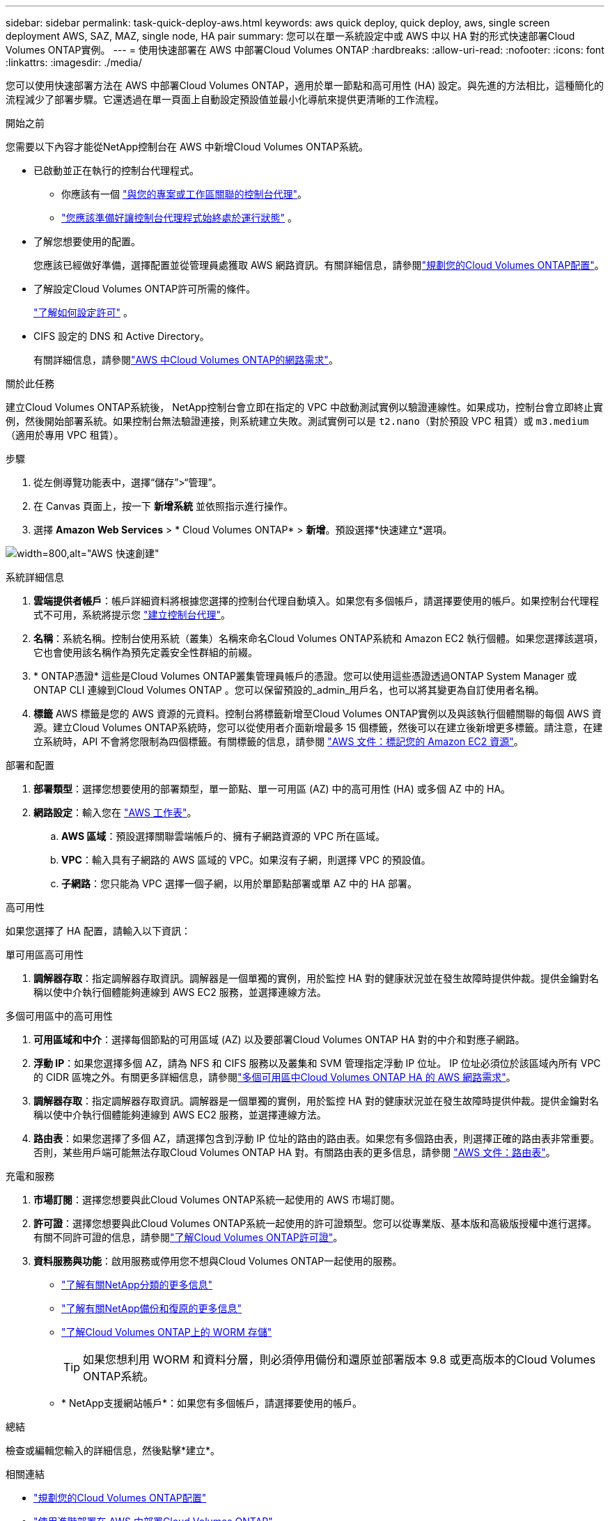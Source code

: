 ---
sidebar: sidebar 
permalink: task-quick-deploy-aws.html 
keywords: aws quick deploy, quick deploy, aws, single screen deployment AWS, SAZ, MAZ, single node, HA pair 
summary: 您可以在單一系統設定中或 AWS 中以 HA 對的形式快速部署Cloud Volumes ONTAP實例。 
---
= 使用快速部署在 AWS 中部署Cloud Volumes ONTAP
:hardbreaks:
:allow-uri-read: 
:nofooter: 
:icons: font
:linkattrs: 
:imagesdir: ./media/


[role="lead"]
您可以使用快速部署方法在 AWS 中部署Cloud Volumes ONTAP，適用於單一節點和高可用性 (HA) 設定。與先進的方法相比，這種簡化的流程減少了部署步驟。它還透過在單一頁面上自動設定預設值並最小化導航來提供更清晰的工作流程。

.開始之前
您需要以下內容才能從NetApp控制台在 AWS 中新增Cloud Volumes ONTAP系統。

[[licensing]]
* 已啟動並正在執行的控制台代理程式。
+
** 你應該有一個 https://docs.netapp.com/us-en/bluexp-setup-admin/task-quick-start-connector-aws.html["與您的專案或工作區關聯的控制台代理"^]。
** https://docs.netapp.com/us-en/bluexp-setup-admin/concept-connectors.html["您應該準備好讓控制台代理程式始終處於運行狀態"^] 。


* 了解您想要使用的配置。
+
您應該已經做好準備，選擇配置並從管理員處獲取 AWS 網路資訊。有關詳細信息，請參閱link:task-planning-your-config.html["規劃您的Cloud Volumes ONTAP配置"^]。

* 了解設定Cloud Volumes ONTAP許可所需的條件。
+
link:task-set-up-licensing-aws.html["了解如何設定許可"^] 。

* CIFS 設定的 DNS 和 Active Directory。
+
有關詳細信息，請參閱link:reference-networking-aws.html["AWS 中Cloud Volumes ONTAP的網路需求"^]。



.關於此任務
建立Cloud Volumes ONTAP系統後， NetApp控制台會立即在指定的 VPC 中啟動測試實例以驗證連線性。如果成功，控制台會立即終止實例，然後開始部署系統。如果控制台無法驗證連接，則系統建立失敗。測試實例可以是 `t2.nano`（對於預設 VPC 租賃）或 `m3.medium`（適用於專用 VPC 租賃）。

.步驟
. 從左側導覽功能表中，選擇“儲存”>“管理”。
. [[訂閱]]在 Canvas 頁面上，按一下 *新增系統* 並依照指示進行操作。
. 選擇 *Amazon Web Services* > * Cloud Volumes ONTAP* > *新增*。預設選擇*快速建立*選項。


image:screenshot-aws-quick-create.png["width=800,alt=\"AWS 快速創建\""]

.系統詳細信息
. *雲端提供者帳戶*：帳戶詳細資料將根據您選擇的控制台代理自動填入。如果您有多個帳戶，請選擇要使用的帳戶。如果控制台代理程式不可用，系統將提示您 https://docs.netapp.com/us-en/bluexp-setup-admin/task-quick-start-connector-aws.html["建立控制台代理"^]。
. *名稱*：系統名稱。控制台使用系統（叢集）名稱來命名Cloud Volumes ONTAP系統和 Amazon EC2 執行個體。如果您選擇該選項，它也會使用該名稱作為預先定義安全性群組的前綴。
. * ONTAP憑證* 這些是Cloud Volumes ONTAP叢集管理員帳戶的憑證。您可以使用這些憑證透過ONTAP System Manager 或ONTAP CLI 連線到Cloud Volumes ONTAP 。您可以保留預設的_admin_用戶名，也可以將其變更為自訂使用者名稱。
. *標籤* AWS 標籤是您的 AWS 資源的元資料。控制台將標籤新增至Cloud Volumes ONTAP實例以及與該執行個體關聯的每個 AWS 資源。建立Cloud Volumes ONTAP系統時，您可以從使用者介面新增最多 15 個標籤，然後可以在建立後新增更多標籤。請注意，在建立系統時，API 不會將您限制為四個標籤。有關標籤的信息，請參閱 https://docs.aws.amazon.com/AWSEC2/latest/UserGuide/Using_Tags.html["AWS 文件：標記您的 Amazon EC2 資源"^]。


.部署和配置
. *部署類型*：選擇您想要使用的部署類型，單一節點、單一可用區 (AZ) 中的高可用性 (HA) 或多個 AZ 中的 HA。
. *網路設定*：輸入您在 https://docs.netapp.com/us-en/bluexp-cloud-volumes-ontap/task-planning-your-config.html#collect-networking-information["AWS 工作表"^]。
+
.. *AWS 區域*：預設選擇關聯雲端帳戶的、擁有子網路資源的 VPC 所在區域。
.. *VPC*：輸入具有子網路的 AWS 區域的 VPC。如果沒有子網，則選擇 VPC 的預設值。
.. *子網路*：您只能為 VPC 選擇一個子網，以用於單節點部署或單 AZ 中的 HA 部署。




.高可用性
如果您選擇了 HA 配置，請輸入以下資訊：

[role="tabbed-block"]
====
.單可用區高可用性
--
. *調解器存取*：指定調解器存取資訊。調解器是一個單獨的實例，用於監控 HA 對的健康狀況並在發生故障時提供仲裁。提供金鑰對名稱以使中介執行個體能夠連線到 AWS EC2 服務，並選擇連線方法。


--
.多個可用區中的高可用性
--
. *可用區域和中介*：選擇每個節點的可用區域 (AZ) 以及要部署Cloud Volumes ONTAP HA 對的中介和對應子網路。
. *浮動 IP*：如果您選擇多個 AZ，請為 NFS 和 CIFS 服務以及叢集和 SVM 管理指定浮動 IP 位址。 IP 位址必須位於該區域內所有 VPC 的 CIDR 區塊之外。有關更多詳細信息，請參閱link:https://docs.netapp.com/us-en/bluexp-cloud-volumes-ontap/reference-networking-aws.html#requirements-for-ha-pairs-in-multiple-azs["多個可用區中Cloud Volumes ONTAP HA 的 AWS 網路需求"^]。
. *調解器存取*：指定調解器存取資訊。調解器是一個單獨的實例，用於監控 HA 對的健康狀況並在發生故障時提供仲裁。提供金鑰對名稱以使中介執行個體能夠連線到 AWS EC2 服務，並選擇連線方法。
. *路由表*：如果您選擇了多個 AZ，請選擇包含到浮動 IP 位址的路由的路由表。如果您有多個路由表，則選擇正確的路由表非常重要。否則，某些用戶端可能無法存取Cloud Volumes ONTAP HA 對。有關路由表的更多信息，請參閱 http://docs.aws.amazon.com/AmazonVPC/latest/UserGuide/VPC_Route_Tables.html["AWS 文件：路由表"^]。


--
====
.充電和服務
. *市場訂閱*：選擇您想要與此Cloud Volumes ONTAP系統一起使用的 AWS 市場訂閱。
. *許可證*：選擇您想要與此Cloud Volumes ONTAP系統一起使用的許可證類型。您可以從專業版、基本版和高級版授權中進行選擇。有關不同許可證的信息，請參閱link:concept-licensing.html["了解Cloud Volumes ONTAP許可證"^]。
. *資料服務與功能*：啟用服務或停用您不想與Cloud Volumes ONTAP一起使用的服務。
+
** https://docs.netapp.com/us-en/bluexp-classification/concept-cloud-compliance.html["了解有關NetApp分類的更多信息"^]
** https://docs.netapp.com/us-en/bluexp-backup-recovery/concept-backup-to-cloud.html["了解有關NetApp備份和復原的更多信息"^]
** link:concept-worm.html["了解Cloud Volumes ONTAP上的 WORM 存儲"]
+

TIP: 如果您想利用 WORM 和資料分層，則必須停用備份和還原並部署版本 9.8 或更高版本的Cloud Volumes ONTAP系統。

** * NetApp支援網站帳戶*：如果您有多個帳戶，請選擇要使用的帳戶。




.總結
檢查或編輯您輸入的詳細信息，然後點擊*建立*。

.相關連結
* link:task-planning-your-config.html["規劃您的Cloud Volumes ONTAP配置"]
* link:task-deploying-otc-aws.html["使用進階部署在 AWS 中部署Cloud Volumes ONTAP"]

